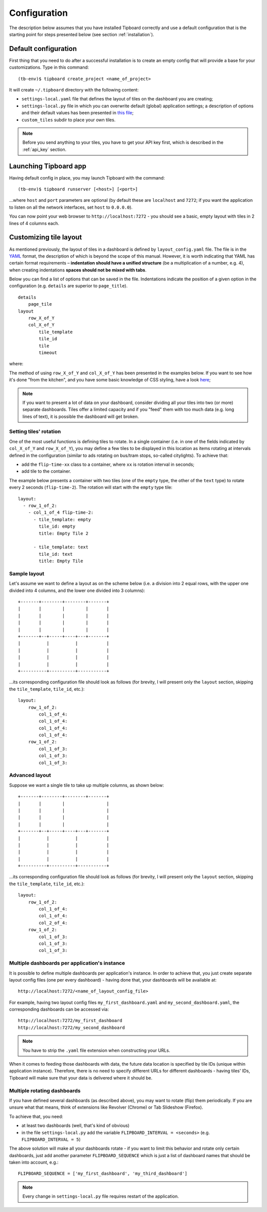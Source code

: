 =============
Configuration
=============

The description below assumes that you have installed Tipboard correctly and
use a default configuration that is the starting point for steps presented
below (see section :ref:`installation`).

Default configuration
---------------------

First thing that you need to do after a successful installation is to create an
empty config that will provide a base for your customizations. Type in this
command::

  (tb-env)$ tipboard create_project <name_of_project>

It will create ``~/.tipboard`` directory with the following content:

* ``settings-local.yaml`` file that defines the layout of tiles on the
  dashboard you are creating;

* ``settings-local.py`` file in which you can overwrite default (global)
  application settings; a description of options and their default values has
  been presented in `this file
  <https://github.com/allegro/tipboard/blob/develop/tipboard/settings.py>`_;

* ``custom_tiles`` subdir to place your own tiles.

.. note::

   Before you send anything to your tiles, you have to get your API key
   first, which is described in the :ref:`api_key` section.

Launching Tipboard app
----------------------

Having default config in place, you may launch Tipboard with the command::

  (tb-env)$ tipboard runserver [<host>] [<port>]

...where ``host`` and ``port`` parameters are optional (by default these are
``localhost`` and ``7272``; if you want the application to listen on all the
network interfaces, set ``host`` to ``0.0.0.0``).

You can now point your web browser to ``http://localhost:7272`` - you should
see a basic, empty layout with tiles in 2 lines of 4 columns each.

Customizing tile layout
-----------------------

As mentioned previously, the layout of tiles in a dashboard is defined by
``layout_config.yaml`` file. The file is in the `YAML <http://yaml.org>`_
format, the description of which is beyond the scope of this manual. However,
it is worth indicating that YAML has certain format requirements –
**indentation should have a unified structure** (be a multiplication of a
number, e.g. 4), when creating indentations **spaces should not be mixed with
tabs**.

Below you can find a list of options that can be saved in the file.
Indentations indicate the position of a given option in the configuration (e.g.
``details`` are superior to ``page_title``).

::

  details
      page_tile
  layout
      row_X_of_Y
      col_X_of_Y
          tile_template
          tile_id
          tile
          timeout

where:

.. describe:: details

   A section that contains additional configuration parameters; for the time
   being it is only ‘page_title’; depending on his needs, the users add other
   elements.

.. describe:: page_title

   A section that defines the title of a page to appear in the web browser
   after entering the dashboard.

.. describe:: layout

   A section that contains a proper configuration of the tile layout.

.. describe:: row_X_of_Y

   Defines a row height; a sum of Xs should equal Y.

.. describe:: col_X_of_Y

   Similar to above but concerns a column width in a given row. Y is the total number of columns. X is the number of columns used by a particular tile. e.g. ``col_1_of_4`` describes a one column wide tile in a four column layout. ``col_3_of_4`` describes a three column wide tile in a four column layout.

.. describe:: tile_template

   The name of a tile template to be displayed (e.g.  ``pie_chart``,
   ``line_chart``, ``cumulative_flow``)

.. describe:: tile_id

   A tile identifier in a HTML document and key identifier in Redis.

.. describe:: title

   A title to be displayed in the upper part of the tile.

.. describe:: timeout

   The length (in seconds) of data life (if data is not sent during this time,
   you will be informed that the data is stalled). Since interval used by the
   application to check for those timeouts is 5 seconds, it doesn't make sense
   to set this value smaller than this.

   .. versionadded:: 1.3.0

The method of using ``row_X_of_Y`` and ``col_X_of_Y`` has been presented in the
examples below. If you want to see how it's done "from the kitchen", and you
have some basic knowledge of CSS styling, have a look `here
<https://github.com/allegro/tipboard/blob/develop/tipboard/static/css/layout.css>`_;

.. note::

   If you want to present a lot of data on your dashboard, consider dividing
   all your tiles into two (or more) separate dashboards. Tiles offer a limited
   capacity and if you "feed" them with too much data (e.g. long lines of
   text), it is possible the dashboard will get broken.

Setting tiles' rotation
~~~~~~~~~~~~~~~~~~~~~~~

One of the most useful functions is defining tiles to rotate. In a single
container (i.e. in one of the fields indicated by ``col_X_of_Y`` and
``row_X_of_Y``), you may define a few tiles to be displayed in this location as
items rotating at intervals defined in the configuration (similar to ads
rotating on bus/tram stops, so-called citylights). To achieve that:

* add the ``flip-time-xx`` class to a container, where ``xx`` is rotation
  interval in seconds;
* add tile to the container.

The example below presents a container with two tiles (one of the ``empty`` type,
the other of the ``text`` type) to rotate every 2 seconds (``flip-time-2``).
The rotation will start with the ``empty`` type tile::

  layout:
    - row_1_of_2:
      - col_1_of_4 flip-time-2:
        - tile_template: empty
          tile_id: empty
          title: Empty Tile 2

        - tile_template: text
          tile_id: text
          title: Empty Tile

Sample layout
~~~~~~~~~~~~~

Let's assume we want to define a layout as on the scheme below (i.e. a division
into 2 equal rows, with the upper one divided into 4 columns, and the lower one
divided into 3 columns)::

  +-------+--------+--------+-------+
  |       |        |        |       |
  |       |        |        |       |
  |       |        |        |       |
  |       |        |        |       |
  +-------+--+-----+----+---+-------+
  |          |          |           |
  |          |          |           |
  |          |          |           |
  |          |          |           |
  +----------+----------+-----------+

...its corresponding configuration file should look as follows (for brevity, I
will present only the ``layout`` section, skipping the ``tile_template``,
``tile_id``, etc.)::

  layout:
      row_1_of_2:
          col_1_of_4:
          col_1_of_4:
          col_1_of_4:
          col_1_of_4:
      row_1_of_2:
          col_1_of_3:
          col_1_of_3:
          col_1_of_3:
          

Advanced layout
~~~~~~~~~~~~~

Suppose we want a single tile to take up multiple columns, as shown below::

  +-------+--------+--------+-------+
  |       |        |                |
  |       |        |                |
  |       |        |                |
  |       |        |                |
  +-------+--+-----+----+---+-------+
  |          |          |           |
  |          |          |           |
  |          |          |           |
  |          |          |           |
  +----------+----------+-----------+

...its corresponding configuration file should look as follows (for brevity, I
will present only the ``layout`` section, skipping the ``tile_template``,
``tile_id``, etc.)::

  layout:
      row_1_of_2:
          col_1_of_4:
          col_1_of_4:
          col_2_of_4:
      row_1_of_2:
          col_1_of_3:
          col_1_of_3:
          col_1_of_3:


Multiple dashboards per application's instance
~~~~~~~~~~~~~~~~~~~~~~~~~~~~~~~~~~~~~~~~~~~~~~
.. versionadded:: 1.3.0

It is possible to define multiple dashboards per application's instance. In
order to achieve that, you just create separate layout config files (one per
every dashboard) - having done that, your dashboards will be available at::

  http://localhost:7272/<name_of_layout_config_file>

For example, having two layout config files ``my_first_dashboard.yaml`` and
``my_second_dashboard.yaml``, the corresponding dashboards can be accessed
via::

  http://localhost:7272/my_first_dashboard
  http://localhost:7272/my_second_dashboard

.. note::

   You have to strip the ``.yaml`` file extension when constructing your URLs.

When it comes to feeding those dashboards with data, the future data location
is specified by tile IDs (unique within application instance). Therefore, there
is no need to specify different URLs for different dashboards - having tiles'
IDs, Tipboard will make sure that your data is delivered where it should be.

Multiple rotating dashboards
~~~~~~~~~~~~~~~~~~~~~~~~~~~~

.. versionadded:: 1.3.0

If you have defined several dashboards (as described above), you may want to
rotate (flip) them periodically. If you are unsure what that means, think of
extensions like Revolver (Chrome) or Tab Slideshow (Firefox).

To achieve that, you need:

* at least two dashboards (well, that's kind of obvious)
* in the file ``settings-local.py`` add the variable ``FLIPBOARD_INTERVAL =
  <seconds>`` (e.g. ``FLIPBOARD_INTERVAL = 5``)

The above solution will make all your dashboards rotate - if you want to limit
this behavior and rotate only certain dashboards, just add another parameter
``FLIPBOARD_SEQUENCE`` which is just a list of dashboard names that should be
taken into account, e.g.::

  FLIPBOARD_SEQUENCE = ['my_first_dashboard', 'my_third_dashboard']

.. note::

   Every change in ``settings-local.py`` file requires restart of the
   application.
